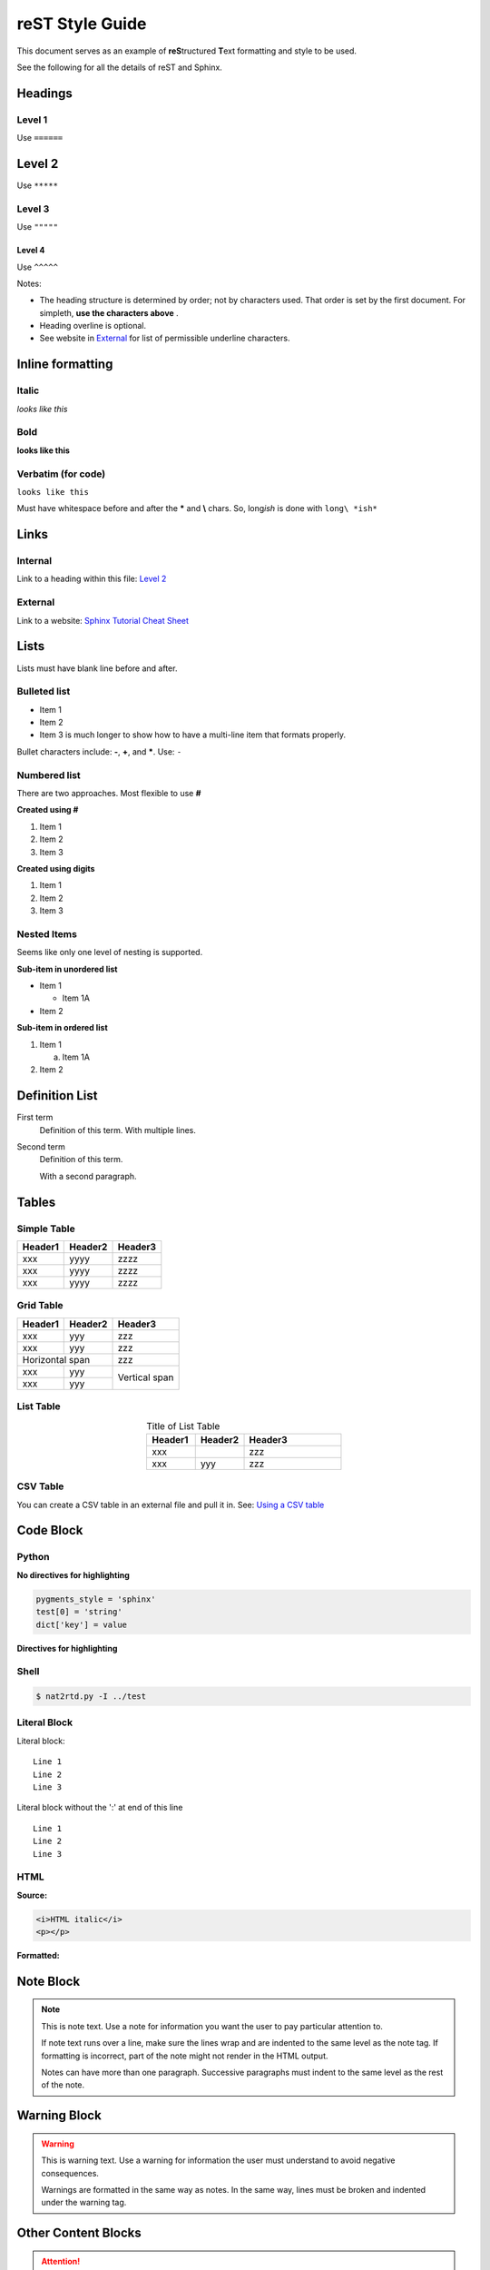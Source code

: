 reST Style Guide
================
This document serves as an example of **reS**\ tructured **T**\ ext
formatting and style to be used.

See the following for all the details of reST and Sphinx.

.. seealso::

   1. `Sphinx Tutorial Cheat Sheet <https://sphinx-tutorial.readthedocs.io/cheatsheet/>`_
   2. `reST / Sphinx / Sublime / Github Cheat Sheet <https://sublime-and-sphinx-guide.readthedocs.io/en/latest/index.html#work-with-rst-content>`_
   3. `Documenting with Sphinx and ReadTheDocs <https://brendanhasz.github.io/2019/01/05/sphinx.html>`_


.. image:: ../images/section_separator.png

Headings
********

Level 1
"""""""
Use ``======``

Level 2
*******
Use ``*****``

Level 3
"""""""
Use ``"""""``

Level 4
^^^^^^^
Use ``^^^^^``

Notes:

- The heading structure is determined by order; not by characters used.
  That order is set by the first document. For simpleth, **use the characters above** .
- Heading overline is optional.
- See website in `External`_ for list of permissible underline characters.


.. image:: ../images/section_separator.png

Inline formatting
*****************

Italic
""""""
*looks like this*

Bold
""""
**looks like this**

Verbatim (for code)
"""""""""""""""""""
``looks like this``

Must have whitespace before and after the **\*** and **\\** chars.
So, long\ *ish* is done with ``long\ *ish*``


.. image:: ../images/section_separator.png

Links
*****

Internal
""""""""
Link to a heading within this file:
`Level 2`_

External
""""""""
Link to a website: `Sphinx Tutorial Cheat Sheet <https://sphinx-tutorial.readthedocs.io/cheatsheet/>`_


.. image:: ../images/section_separator.png

Lists
*****
Lists must have blank line before and after.

Bulleted list
"""""""""""""

- Item 1
- Item 2
- Item 3 is much longer to show how to have a multi-line
  item that formats properly.

Bullet characters include: **-**, **+**, and **\***. Use: ``-``

Numbered list
"""""""""""""
There are two approaches. Most flexible to use **#**

**Created using #**

#. Item 1
#. Item 2
#. Item 3

**Created using digits**

1. Item 1
2. Item 2
3. Item 3


Nested Items
""""""""""""
Seems like only one level of nesting is supported.

**Sub-item in unordered list**

- Item 1

  - Item 1A

- Item 2

**Sub-item in ordered list**

1. Item 1

   a. Item 1A

2. Item 2


.. image:: ../images/section_separator.png

Definition List
***************

First term
   Definition of this term.
   With multiple lines.

Second term
   Definition of this term.

   With a second paragraph.


.. image:: ../images/section_separator.png

Tables
******

Simple Table
""""""""""""

=======  =======  =======
Header1  Header2  Header3
=======  =======  =======
xxx      yyyy     zzzz
xxx      yyyy     zzzz
xxx      yyyy     zzzz
=======  =======  =======


Grid Table
""""""""""

+-----------+---------+---------+
|  Header1  | Header2 | Header3 |
+===========+=========+=========+
| xxx       | yyy     | zzz     |
+-----------+---------+---------+
| xxx       | yyy     | zzz     |
+-----------+---------+---------+
| Horizontal span     | zzz     |
+-----------+---------+---------+
| xxx       | yyy     | Vertical|
+-----------+---------+ span    |
| xxx       | yyy     |         |
+-----------+---------+---------+


List Table
""""""""""

.. list-table:: Title of List Table
   :widths: 25 25 50
   :header-rows: 1
   :align: center

   * - Header1
     - Header2
     - Header3
   * - xxx
     -
     - zzz
   * - xxx
     - yyy
     - zzz


CSV Table
"""""""""
You can create a CSV table in an external file and pull it in.
See: `Using a CSV table <https://sublime-and-sphinx-guide.readthedocs.io/en/latest/tables.html#csv-files>`_


.. image:: ../images/section_separator.png

Code Block
**********

Python
""""""

**No directives for highlighting**

.. code-block:: python

  pygments_style = 'sphinx'
  test[0] = 'string'
  dict['key'] = value

**Directives for highlighting**

.. code-block:: python
  :linenos:
  :emphasize-lines: 1, 3
  :caption: Python code sample with caption, line nums, highlighting

  pygments_style = 'sphinx'
  test[0] = 'string'
  dict['key'] = value


Shell
"""""
.. code-block:: shell-session

  $ nat2rtd.py -I ../test


Literal Block
"""""""""""""
Literal block::

  Line 1
  Line 2
  Line 3

Literal block without the ':' at end of this line ::

  Line 1
  Line 2
  Line 3


HTML
""""
**Source:**

.. code-block:: HTML

   <i>HTML italic</i>
   <p></p>

**Formatted:**

.. raw:: html

   <i>HTML italic</i>
   <p></p>


.. image:: ../images/section_separator.png

Note Block
**********
.. note::
   This is note text. Use a note for information you want the user to
   pay particular attention to.

   If note text runs over a line, make sure the lines wrap and are indented to
   the same level as the note tag. If formatting is incorrect, part of the note
   might not render in the HTML output.

   Notes can have more than one paragraph. Successive paragraphs must
   indent to the same level as the rest of the note.


.. image:: ../images/section_separator.png

Warning Block
*************
.. warning::
   This is warning text. Use a warning for information the user must
   understand to avoid negative consequences.

   Warnings are formatted in the same way as notes. In the same way,
   lines must be broken and indented under the warning tag.


.. image:: ../images/section_separator.png


Other Content Blocks
********************
.. attention:: Attention text

.. caution:: Caution text

.. danger:: Danger text

.. error:: Error text

.. hint:: Hint text

.. important:: Important text

.. tip:: Tip text

.. seealso:: See Also text.

   `reST Style Guide`_ has an example.

.. deprecated:: V2.3
   Deprecated text

.. versionadded:: V2.5
   Version Added text

.. versionchanged:: V2.4
   Version Changed text

.. math:: Math text


.. image:: ../images/section_separator.png

Comments
********
A single line comment follows this line and does not show up.

.. Single line comment

A multi-line comment follows this line and  does not show up.

..
   Line 1
   Line 2
   Line 3

End line of visible text.


.. image:: ../images/section_separator.png